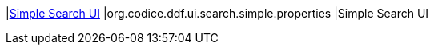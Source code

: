|<<org.codice.ddf.ui.search.simple.properties,Simple Search UI>>
|org.codice.ddf.ui.search.simple.properties
|Simple Search UI

